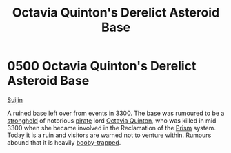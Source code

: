 :PROPERTIES:
:ID:       97c20d41-4d98-4847-8635-837ef99cad27
:END:
#+title: Octavia Quinton's Derelict Asteroid Base
#+filetags: :3300:beacon:
* 0500 Octavia Quinton's Derelict Asteroid Base
[[id:377aeee7-ee8d-46b8-a9c6-c81b1b76c8af][Suijin]]

A ruined base left over from events in 3300. The base was rumoured to
be a [[id:97ea89e5-e1f9-4ee5-abef-9690edc0830c][stronghold]] of notorious [[id:6c5d5774-5308-4b6f-a575-5ce96cf440db][pirate]] lord [[id:4cd2cbf1-0257-4c0f-b5eb-46e96661b509][Octavia Quinton]], who was
killed in mid 3300 when she became involved in the Reclamation of the
[[id:8da12af2-6006-4e7e-a45e-7bf8b2c299c8][Prism]] system. Today it is a ruin and visitors are warned not to
venture within. Rumours abound that it is heavily [[id:b2cc9430-9295-4ce7-80c6-ac3887f13eac][booby-trapped]].

[[file:img/beacons/0500.png]]
